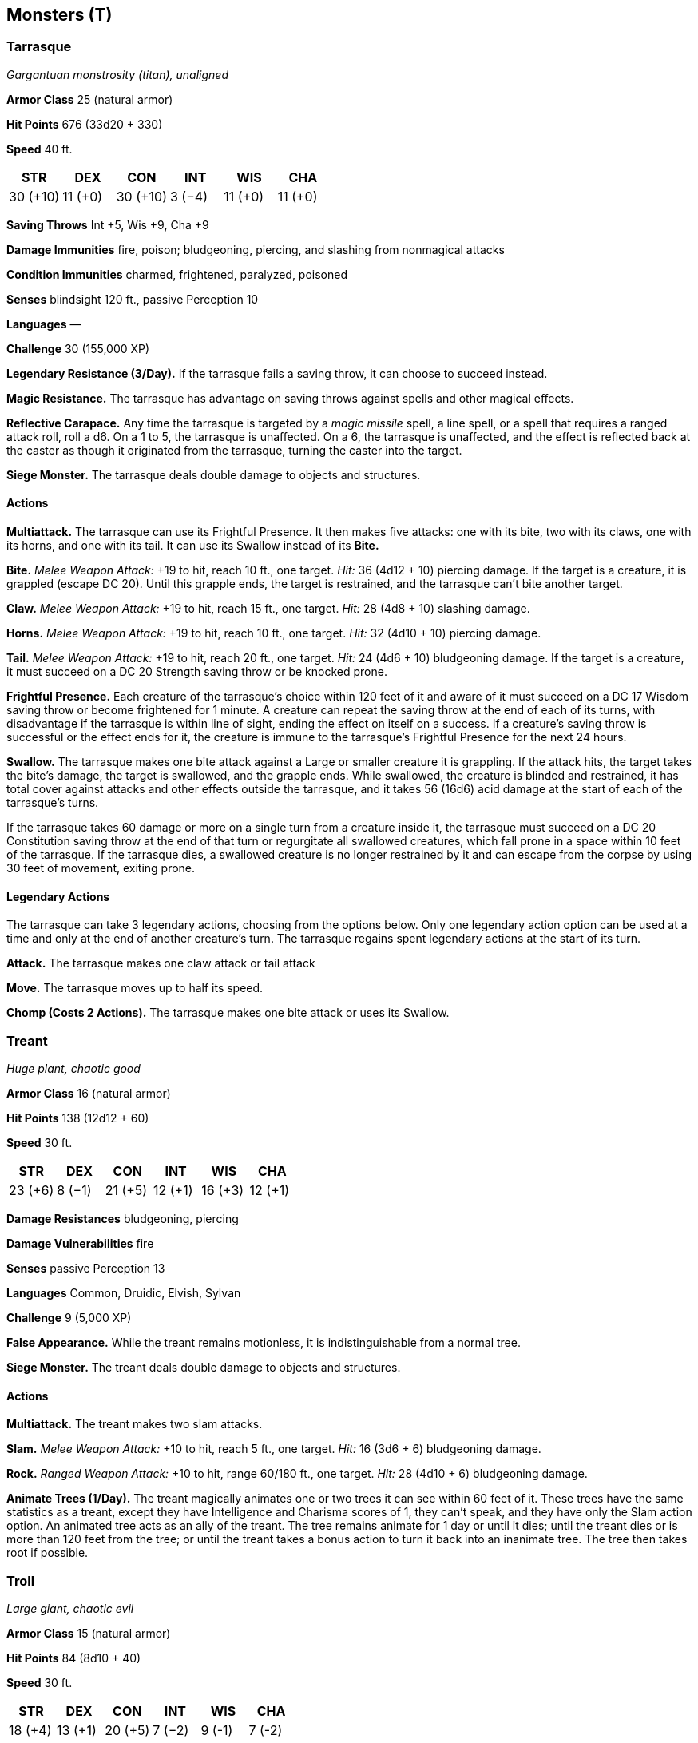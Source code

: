 == Monsters (T)

=== Tarrasque

_Gargantuan monstrosity (titan), unaligned_

*Armor Class* 25 (natural armor)

*Hit Points* 676 (33d20 + 330)

*Speed* 40 ft.

[cols=",,,,,",options="header",]
|===
|STR |DEX |CON |INT |WIS |CHA
|30 (+10) |11 (+0) |30 (+10) |3 (−4) |11 (+0) |11 (+0)
|===

*Saving Throws* Int +5, Wis +9, Cha +9

*Damage Immunities* fire, poison; bludgeoning, piercing, and slashing
from nonmagical attacks

*Condition Immunities* charmed, frightened, paralyzed, poisoned

*Senses* blindsight 120 ft., passive Perception 10

*Languages* —

*Challenge* 30 (155,000 XP)

*Legendary Resistance (3/Day).* If the tarrasque fails a saving throw,
it can choose to succeed instead.

*Magic Resistance.* The tarrasque has advantage on saving throws against
spells and other magical effects.

*Reflective Carapace.* Any time the tarrasque is targeted by a _magic
missile_ spell, a line spell, or a spell that requires a ranged attack
roll, roll a d6. On a 1 to 5, the tarrasque is unaffected. On a 6, the
tarrasque is unaffected, and the effect is reflected back at the caster
as though it originated from the tarrasque, turning the caster into the
target.

*Siege Monster.* The tarrasque deals double damage to objects and
structures.

==== Actions

*Multiattack.* The tarrasque can use its Frightful Presence. It then
makes five attacks: one with its bite, two with its claws, one with its
horns, and one with its tail. It can use its Swallow instead of its
*Bite.*

*Bite.* _Melee Weapon Attack:_ +19 to hit, reach 10 ft., one target.
_Hit:_ 36 (4d12 + 10) piercing damage. If the target is a creature, it
is grappled (escape DC 20). Until this grapple ends, the target is
restrained, and the tarrasque can’t bite another target.

*Claw.* _Melee Weapon Attack:_ +19 to hit, reach 15 ft., one target.
_Hit:_ 28 (4d8 + 10) slashing damage.

*Horns.* _Melee Weapon Attack:_ +19 to hit, reach 10 ft., one target.
_Hit:_ 32 (4d10 + 10) piercing damage.

*Tail.* _Melee Weapon Attack:_ +19 to hit, reach 20 ft., one target.
_Hit:_ 24 (4d6 + 10) bludgeoning damage. If the target is a creature, it
must succeed on a DC 20 Strength saving throw or be knocked prone.

*Frightful Presence.* Each creature of the tarrasque’s choice within 120
feet of it and aware of it must succeed on a DC 17 Wisdom saving throw
or become frightened for 1 minute. A creature can repeat the saving
throw at the end of each of its turns, with disadvantage if the
tarrasque is within line of sight, ending the effect on itself on a
success. If a creature’s saving throw is successful or the effect ends
for it, the creature is immune to the tarrasque’s Frightful Presence for
the next 24 hours.

*Swallow.* The tarrasque makes one bite attack against a Large or
smaller creature it is grappling. If the attack hits, the target takes
the bite’s damage, the target is swallowed, and the grapple ends. While
swallowed, the creature is blinded and restrained, it has total cover
against attacks and other effects outside the tarrasque, and it takes 56
(16d6) acid damage at the start of each of the tarrasque’s turns.

If the tarrasque takes 60 damage or more on a single turn from a
creature inside it, the tarrasque must succeed on a DC 20 Constitution
saving throw at the end of that turn or regurgitate all swallowed
creatures, which fall prone in a space within 10 feet of the tarrasque.
If the tarrasque dies, a swallowed creature is no longer restrained by
it and can escape from the corpse by using 30 feet of movement, exiting
prone.

==== Legendary Actions

The tarrasque can take 3 legendary actions, choosing from the options
below. Only one legendary action option can be used at a time and only
at the end of another creature’s turn. The tarrasque regains spent
legendary actions at the start of its turn.

*Attack.* The tarrasque makes one claw attack or tail attack

*Move.* The tarrasque moves up to half its speed.

*Chomp (Costs 2 Actions).* The tarrasque makes one bite attack or uses
its Swallow.

=== Treant

_Huge plant, chaotic good_

*Armor Class* 16 (natural armor)

*Hit Points* 138 (12d12 + 60)

*Speed* 30 ft.

[cols=",,,,,",options="header",]
|===
|STR |DEX |CON |INT |WIS |CHA
|23 (+6) |8 (−1) |21 (+5) |12 (+1) |16 (+3) |12 (+1)
|===

*Damage Resistances* bludgeoning, piercing

*Damage Vulnerabilities* fire

*Senses* passive Perception 13

*Languages* Common, Druidic, Elvish, Sylvan

*Challenge* 9 (5,000 XP)

*False Appearance.* While the treant remains motionless, it is
indistinguishable from a normal tree.

*Siege Monster.* The treant deals double damage to objects and
structures.

==== Actions

*Multiattack.* The treant makes two slam attacks.

*Slam.* _Melee Weapon Attack:_ +10 to hit, reach 5 ft., one target.
_Hit:_ 16 (3d6 + 6) bludgeoning damage.

*Rock.* _Ranged Weapon Attack:_ +10 to hit, range 60/180 ft., one
target. _Hit:_ 28 (4d10 + 6) bludgeoning damage.

*Animate Trees (1/Day).* The treant magically animates one or two trees
it can see within 60 feet of it. These trees have the same statistics as
a treant, except they have Intelligence and Charisma scores of 1, they
can’t speak, and they have only the Slam action option. An animated tree
acts as an ally of the treant. The tree remains animate for 1 day or
until it dies; until the treant dies or is more than 120 feet from the
tree; or until the treant takes a bonus action to turn it back into an
inanimate tree. The tree then takes root if possible.

=== Troll

_Large giant, chaotic evil_

*Armor Class* 15 (natural armor)

*Hit Points* 84 (8d10 + 40)

*Speed* 30 ft.

[cols=",,,,,",options="header",]
|===
|STR |DEX |CON |INT |WIS |CHA
|18 (+4) |13 (+1) |20 (+5) |7 (−2) |9 (-1) |7 (-2)
|===

*Skills* Perception +2

*Senses* darkvision 60 ft., passive Perception 12

*Languages* Giant

*Challenge* 5 (1,800 XP)

*Keen Smell.* The troll has advantage on Wisdom (Perception) checks that
rely on smell.

*Regeneration.* The troll regains 10 hit points at the start of its
turn. If the troll takes acid or fire damage, this trait doesn’t
function at the start of the troll’s next turn. The troll dies only if
it starts its turn with 0 hit points and doesn’t regenerate.

==== Actions

*Multiattack.* The troll makes three attacks: one with its bite and two
with its claws.

*Bite.* _Melee Weapon Attack:_ +7 to hit, reach 5 ft., one target.
_Hit:_ 7 (1d6 + 4) piercing damage.

*Claw.* _Melee Weapon Attack:_ +7 to hit, reach 5 ft., one target.
_Hit:_ 11 (2d6 + 4) slashing damage.
